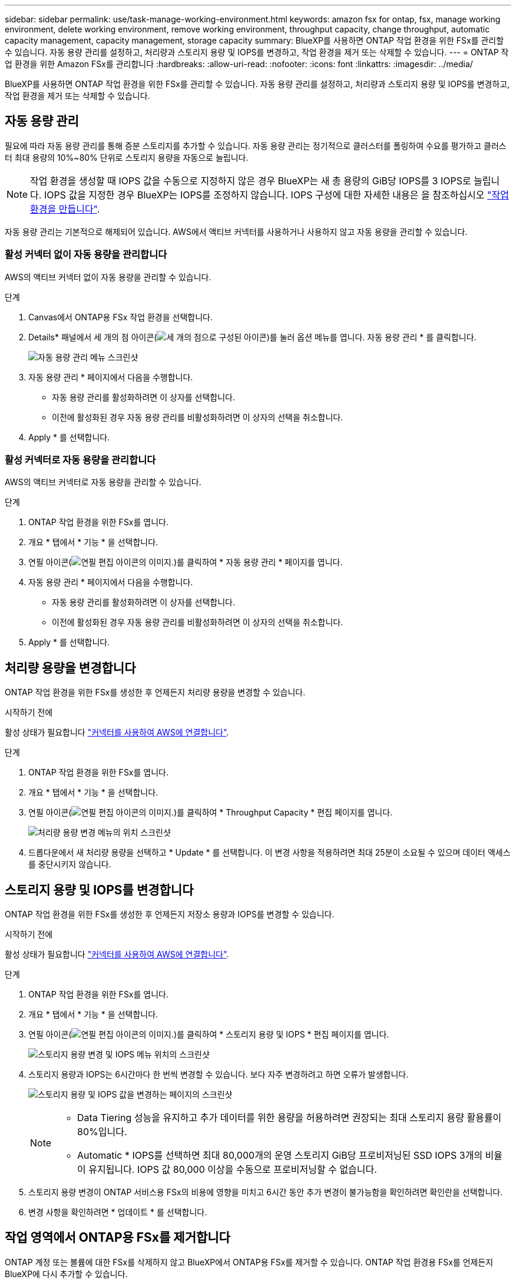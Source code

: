 ---
sidebar: sidebar 
permalink: use/task-manage-working-environment.html 
keywords: amazon fsx for ontap, fsx, manage working environment, delete working environment, remove working environment, throughput capacity, change throughput, automatic capacity management, capacity management, storage capacity 
summary: BlueXP를 사용하면 ONTAP 작업 환경을 위한 FSx를 관리할 수 있습니다. 자동 용량 관리를 설정하고, 처리량과 스토리지 용량 및 IOPS를 변경하고, 작업 환경을 제거 또는 삭제할 수 있습니다. 
---
= ONTAP 작업 환경을 위한 Amazon FSx를 관리합니다
:hardbreaks:
:allow-uri-read: 
:nofooter: 
:icons: font
:linkattrs: 
:imagesdir: ../media/


[role="lead"]
BlueXP를 사용하면 ONTAP 작업 환경을 위한 FSx를 관리할 수 있습니다. 자동 용량 관리를 설정하고, 처리량과 스토리지 용량 및 IOPS를 변경하고, 작업 환경을 제거 또는 삭제할 수 있습니다.



== 자동 용량 관리

필요에 따라 자동 용량 관리를 통해 증분 스토리지를 추가할 수 있습니다. 자동 용량 관리는 정기적으로 클러스터를 폴링하여 수요를 평가하고 클러스터 최대 용량의 10%~80% 단위로 스토리지 용량을 자동으로 늘립니다.


NOTE: 작업 환경을 생성할 때 IOPS 값을 수동으로 지정하지 않은 경우 BlueXP는 새 총 용량의 GiB당 IOPS를 3 IOPS로 늘립니다. IOPS 값을 지정한 경우 BlueXP는 IOPS를 조정하지 않습니다. IOPS 구성에 대한 자세한 내용은 을 참조하십시오 link:task-creating-fsx-working-environment.html#create-an-amazon-fsx-for-ontap-working-environment["작업 환경을 만듭니다"].

자동 용량 관리는 기본적으로 해제되어 있습니다. AWS에서 액티브 커넥터를 사용하거나 사용하지 않고 자동 용량을 관리할 수 있습니다.



=== 활성 커넥터 없이 자동 용량을 관리합니다

AWS의 액티브 커넥터 없이 자동 용량을 관리할 수 있습니다.

.단계
. Canvas에서 ONTAP용 FSx 작업 환경을 선택합니다.
. Details* 패널에서 세 개의 점 아이콘(image:icon-three-dots.png["세 개의 점으로 구성된 아이콘"])를 눌러 옵션 메뉴를 엽니다. 자동 용량 관리 * 를 클릭합니다.
+
image:screenshot-auto-capacity-no-connector.png["자동 용량 관리 메뉴 스크린샷"]

. 자동 용량 관리 * 페이지에서 다음을 수행합니다.
+
** 자동 용량 관리를 활성화하려면 이 상자를 선택합니다.
** 이전에 활성화된 경우 자동 용량 관리를 비활성화하려면 이 상자의 선택을 취소합니다.


. Apply * 를 선택합니다.




=== 활성 커넥터로 자동 용량을 관리합니다

AWS의 액티브 커넥터로 자동 용량을 관리할 수 있습니다.

.단계
. ONTAP 작업 환경을 위한 FSx를 엽니다.
. 개요 * 탭에서 * 기능 * 을 선택합니다.
. 연필 아이콘(image:icon-pencil.png["연필 편집 아이콘의 이미지."])를 클릭하여 * 자동 용량 관리 * 페이지를 엽니다.
. 자동 용량 관리 * 페이지에서 다음을 수행합니다.
+
** 자동 용량 관리를 활성화하려면 이 상자를 선택합니다.
** 이전에 활성화된 경우 자동 용량 관리를 비활성화하려면 이 상자의 선택을 취소합니다.


. Apply * 를 선택합니다.




== 처리량 용량을 변경합니다

ONTAP 작업 환경을 위한 FSx를 생성한 후 언제든지 처리량 용량을 변경할 수 있습니다.

.시작하기 전에
활성 상태가 필요합니다 https://docs.netapp.com/us-en/cloud-manager-setup-admin/task-creating-connectors-aws.html["커넥터를 사용하여 AWS에 연결합니다"^].

.단계
. ONTAP 작업 환경을 위한 FSx를 엽니다.
. 개요 * 탭에서 * 기능 * 을 선택합니다.
. 연필 아이콘(image:icon-pencil.png["연필 편집 아이콘의 이미지."])를 클릭하여 * Throughput Capacity * 편집 페이지를 엽니다.
+
image:screenshot-change-thruput.png["처리량 용량 변경 메뉴의 위치 스크린샷"]

. 드롭다운에서 새 처리량 용량을 선택하고 * Update * 를 선택합니다. 이 변경 사항을 적용하려면 최대 25분이 소요될 수 있으며 데이터 액세스를 중단시키지 않습니다.




== 스토리지 용량 및 IOPS를 변경합니다

ONTAP 작업 환경을 위한 FSx를 생성한 후 언제든지 저장소 용량과 IOPS를 변경할 수 있습니다.

.시작하기 전에
활성 상태가 필요합니다 https://docs.netapp.com/us-en/cloud-manager-setup-admin/task-creating-connectors-aws.html["커넥터를 사용하여 AWS에 연결합니다"^].

.단계
. ONTAP 작업 환경을 위한 FSx를 엽니다.
. 개요 * 탭에서 * 기능 * 을 선택합니다.
. 연필 아이콘(image:icon-pencil.png["연필 편집 아이콘의 이미지."])를 클릭하여 * 스토리지 용량 및 IOPS * 편집 페이지를 엽니다.
+
image:screenshot-change-iops.png["스토리지 용량 변경 및 IOPS 메뉴 위치의 스크린샷"]

. 스토리지 용량과 IOPS는 6시간마다 한 번씩 변경할 수 있습니다. 보다 자주 변경하려고 하면 오류가 발생합니다.
+
image:screenshot-configure-iops.png["스토리지 용량 및 IOPS 값을 변경하는 페이지의 스크린샷"]

+
[NOTE]
====
** Data Tiering 성능을 유지하고 추가 데이터를 위한 용량을 허용하려면 권장되는 최대 스토리지 용량 활용률이 80%입니다.
** Automatic * IOPS를 선택하면 최대 80,000개의 운영 스토리지 GiB당 프로비저닝된 SSD IOPS 3개의 비율이 유지됩니다. IOPS 값 80,000 이상을 수동으로 프로비저닝할 수 없습니다.


====
. 스토리지 용량 변경이 ONTAP 서비스용 FSx의 비용에 영향을 미치고 6시간 동안 추가 변경이 불가능함을 확인하려면 확인란을 선택합니다.
. 변경 사항을 확인하려면 * 업데이트 * 를 선택합니다.




== 작업 영역에서 ONTAP용 FSx를 제거합니다

ONTAP 계정 또는 볼륨에 대한 FSx를 삭제하지 않고 BlueXP에서 ONTAP용 FSx를 제거할 수 있습니다. ONTAP 작업 환경용 FSx를 언제든지 BlueXP에 다시 추가할 수 있습니다.

.단계
. 작업 환경을 엽니다. AWS에 커넥터가 없는 경우 프롬프트 화면이 표시됩니다. 이 문제를 무시하고 작업 환경 제거를 계속할 수 있습니다.
. 페이지 오른쪽 상단에서 작업 메뉴를 선택하고 * 작업 영역에서 제거 * 를 선택합니다.
+
image:screenshot_fsx_working_environment_remove.png["BlueXP 인터페이스에서 ONTAP용 FSx 제거 옵션 스크린샷"]

. BlueXP에서 ONTAP용 FSx를 제거하려면 * 제거 * 를 선택합니다.




== ONTAP 작업 환경의 FSx를 삭제합니다

BlueXP에서 ONTAP용 FSx를 삭제할 수 있습니다.


WARNING: 이 작업을 수행하면 작업 환경과 관련된 모든 리소스가 삭제됩니다. 이 작업은 실행 취소할 수 없습니다.

.시작하기 전에
작업 환경을 삭제하기 전에 다음을 수행해야 합니다.

* 이 작업 환경에서 모든 복제 관계를 분리합니다.
* link:task-manage-fsx-volumes.html#delete-volumes["모든 볼륨을 삭제합니다"] 파일 시스템과 연결되어 있습니다. 볼륨을 제거 또는 삭제하려면 AWS의 활성 커넥터가 필요합니다.
+

NOTE: 장애가 발생한 볼륨은 AWS 관리 콘솔 또는 CLI를 사용하여 삭제해야 합니다.



.단계
. 작업 환경을 엽니다. AWS에 커넥터가 없는 경우 프롬프트 화면이 표시됩니다. 이 작업을 무시하고 작업 환경 삭제를 계속할 수 있습니다.
. 페이지 오른쪽 상단에서 작업 메뉴를 선택하고 * 삭제 * 를 선택합니다.
+
image:screenshot_fsx_working_environment_delete.png["BlueXP 인터페이스에서 ONTAP용 FSx에 대한 삭제 옵션 스크린샷"]

. 작업 환경의 이름을 입력하고 * 삭제 * 를 선택합니다.

